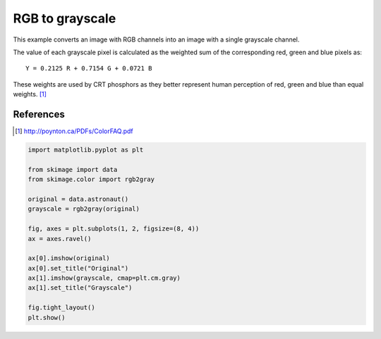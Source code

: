 .. only:: html

    .. note::
        :class: sphx-glr-download-link-note

        Click :ref:`here <sphx_glr_download_auto_examples_color_exposure_plot_rgb_to_gray.py>`     to download the full example code or to run this example in your browser via Binder
    .. rst-class:: sphx-glr-example-title

    .. _sphx_glr_auto_examples_color_exposure_plot_rgb_to_gray.py:


================
RGB to grayscale
================

This example converts an image with RGB channels into an image with a single
grayscale channel.

The value of each grayscale pixel is calculated as the weighted sum of the
corresponding red, green and blue pixels as::

        Y = 0.2125 R + 0.7154 G + 0.0721 B

These weights are used by CRT phosphors as they better represent human
perception of red, green and blue than equal weights. [1]_

References
----------
.. [1] http://poynton.ca/PDFs/ColorFAQ.pdf



.. image:: /auto_examples/color_exposure/images/sphx_glr_plot_rgb_to_gray_001.png
    :class: sphx-glr-single-img






.. code-block:: default

    import matplotlib.pyplot as plt

    from skimage import data
    from skimage.color import rgb2gray

    original = data.astronaut()
    grayscale = rgb2gray(original)

    fig, axes = plt.subplots(1, 2, figsize=(8, 4))
    ax = axes.ravel()

    ax[0].imshow(original)
    ax[0].set_title("Original")
    ax[1].imshow(grayscale, cmap=plt.cm.gray)
    ax[1].set_title("Grayscale")

    fig.tight_layout()
    plt.show()


.. rst-class:: sphx-glr-timing

   **Total running time of the script:** ( 0 minutes  0.225 seconds)


.. _sphx_glr_download_auto_examples_color_exposure_plot_rgb_to_gray.py:


.. only :: html

 .. container:: sphx-glr-footer
    :class: sphx-glr-footer-example


  .. container:: binder-badge

    .. image:: https://mybinder.org/badge_logo.svg
      :target: https://mybinder.org/v2/gh/scikit-image/scikit-image/v0.17.x?filepath=notebooks/auto_examples/color_exposure/plot_rgb_to_gray.ipynb
      :width: 150 px


  .. container:: sphx-glr-download sphx-glr-download-python

     :download:`Download Python source code: plot_rgb_to_gray.py <plot_rgb_to_gray.py>`



  .. container:: sphx-glr-download sphx-glr-download-jupyter

     :download:`Download Jupyter notebook: plot_rgb_to_gray.ipynb <plot_rgb_to_gray.ipynb>`


.. only:: html

 .. rst-class:: sphx-glr-signature

    `Gallery generated by Sphinx-Gallery <https://sphinx-gallery.github.io>`_
